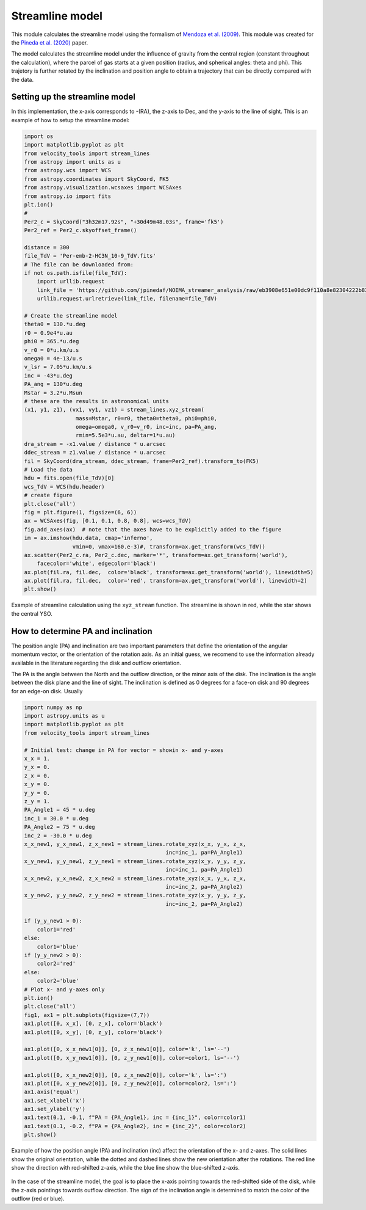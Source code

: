 .. _doc_streamline:

Streamline model
================

This module calculates the streamline model using the formalism of `Mendoza et al. (2009) <https://ui.adsabs.harvard.edu/abs/2009MNRAS.393..579M>`_.
This module was created for the `Pineda et al. (2020) <https://ui.adsabs.harvard.edu/abs/2020NatAs...4.1158P>`_ paper.

The model calculates the streamline model under the influence of gravity from the 
central region (constant throughout the calculation), where the parcel of 
gas starts at a given position (radius, and spherical angles: theta and phi).
This trajetory is further rotated by the inclination and position angle 
to obtain a trajectory that can be directly compared with the data.

Setting up the streamline model
-------------------------------
In this implementation, the x-axis corresponds to -(RA), 
the z-axis to Dec, 
and the y-axis to the line of sight.
This is an example of how to setup the streamline model:

.. code:: python
    
    import os
    import matplotlib.pyplot as plt
    from velocity_tools import stream_lines
    from astropy import units as u
    from astropy.wcs import WCS
    from astropy.coordinates import SkyCoord, FK5
    from astropy.visualization.wcsaxes import WCSAxes
    from astropy.io import fits
    plt.ion()
    #
    Per2_c = SkyCoord("3h32m17.92s", "+30d49m48.03s", frame='fk5')
    Per2_ref = Per2_c.skyoffset_frame()

    distance = 300
    file_TdV = 'Per-emb-2-HC3N_10-9_TdV.fits'
    # The file can be downloaded from:
    if not os.path.isfile(file_TdV):
        import urllib.request
        link_file = 'https://github.com/jpinedaf/NOEMA_streamer_analysis/raw/eb3908e651e00dc9f110a8e82304222b83bb51fe/data/Per-emb-2-HC3N_10-9_TdV.fits'
        urllib.request.urlretrieve(link_file, filename=file_TdV)

    # Create the streamline model
    theta0 = 130.*u.deg
    r0 = 0.9e4*u.au
    phi0 = 365.*u.deg
    v_r0 = 0*u.km/u.s
    omega0 = 4e-13/u.s
    v_lsr = 7.05*u.km/u.s
    inc = -43*u.deg
    PA_ang = 130*u.deg
    Mstar = 3.2*u.Msun
    # these are the results in astronomical units
    (x1, y1, z1), (vx1, vy1, vz1) = stream_lines.xyz_stream(
                    mass=Mstar, r0=r0, theta0=theta0, phi0=phi0,
                    omega=omega0, v_r0=v_r0, inc=inc, pa=PA_ang, 
                    rmin=5.5e3*u.au, deltar=1*u.au)
    dra_stream = -x1.value / distance * u.arcsec
    ddec_stream = z1.value / distance * u.arcsec
    fil = SkyCoord(dra_stream, ddec_stream, frame=Per2_ref).transform_to(FK5)
    # Load the data
    hdu = fits.open(file_TdV)[0]
    wcs_TdV = WCS(hdu.header)
    # create figure
    plt.close('all')
    fig = plt.figure(1, figsize=(6, 6))
    ax = WCSAxes(fig, [0.1, 0.1, 0.8, 0.8], wcs=wcs_TdV)
    fig.add_axes(ax)  # note that the axes have to be explicitly added to the figure
    im = ax.imshow(hdu.data, cmap='inferno', 
                   vmin=0, vmax=160.e-3)#, transform=ax.get_transform(wcs_TdV))
    ax.scatter(Per2_c.ra, Per2_c.dec, marker='*', transform=ax.get_transform('world'), 
        facecolor='white', edgecolor='black')
    ax.plot(fil.ra, fil.dec,  color='black', transform=ax.get_transform('world'), linewidth=5)
    ax.plot(fil.ra, fil.dec,  color='red', transform=ax.get_transform('world'), linewidth=2)
    plt.show()


.. figure:: Figure_simple_stream_xy.png
    :align: center
    :alt: Example of streamline calculation

    Example of streamline calculation using the ``xyz_stream`` function.
    The streamline is shown in red, while the star shows the central YSO.



How to determine PA and inclination
-----------------------------------

The position angle (PA) and inclination are two important parameters that
define the orientation of the angular momentum vector, or the orientation 
of the rotation axis. As an initial guess, we recomend to use the 
information already available in the literature regarding the disk and 
outflow orientation. 

The PA is the angle between the North and the outflow direction, or the 
minor axis of the disk. 
The inclination is the angle between
the disk plane and the line of sight. The inclination is defined as 0 degrees
for a face-on disk and 90 degrees for an edge-on disk.
Usually

.. code:: python
    
    import numpy as np
    import astropy.units as u
    import matplotlib.pyplot as plt
    from velocity_tools import stream_lines

    # Initial test: change in PA for vector = showin x- and y-axes
    x_x = 1.
    y_x = 0.
    z_x = 0.
    x_y = 0.
    y_y = 0.
    z_y = 1.
    PA_Angle1 = 45 * u.deg
    inc_1 = 30.0 * u.deg
    PA_Angle2 = 75 * u.deg
    inc_2 = -30.0 * u.deg
    x_x_new1, y_x_new1, z_x_new1 = stream_lines.rotate_xyz(x_x, y_x, z_x, 
                                                inc=inc_1, pa=PA_Angle1)
    x_y_new1, y_y_new1, z_y_new1 = stream_lines.rotate_xyz(x_y, y_y, z_y, 
                                                inc=inc_1, pa=PA_Angle1)
    x_x_new2, y_x_new2, z_x_new2 = stream_lines.rotate_xyz(x_x, y_x, z_x, 
                                                inc=inc_2, pa=PA_Angle2)
    x_y_new2, y_y_new2, z_y_new2 = stream_lines.rotate_xyz(x_y, y_y, z_y, 
                                                inc=inc_2, pa=PA_Angle2)

    if (y_y_new1 > 0):
        color1='red'
    else:
        color1='blue'
    if (y_y_new2 > 0):
        color2='red'
    else:
        color2='blue'
    # Plot x- and y-axes only
    plt.ion()
    plt.close('all')
    fig1, ax1 = plt.subplots(figsize=(7,7))
    ax1.plot([0, x_x], [0, z_x], color='black')
    ax1.plot([0, x_y], [0, z_y], color='black')

    ax1.plot([0, x_x_new1[0]], [0, z_x_new1[0]], color='k', ls='--')
    ax1.plot([0, x_y_new1[0]], [0, z_y_new1[0]], color=color1, ls='--')

    ax1.plot([0, x_x_new2[0]], [0, z_x_new2[0]], color='k', ls=':')
    ax1.plot([0, x_y_new2[0]], [0, z_y_new2[0]], color=color2, ls=':')
    ax1.axis('equal')
    ax1.set_xlabel('x')
    ax1.set_ylabel('y')
    ax1.text(0.1, -0.1, f"PA = {PA_Angle1}, inc = {inc_1}", color=color1)
    ax1.text(0.1, -0.2, f"PA = {PA_Angle2}, inc = {inc_2}", color=color2)
    plt.show()

.. figure:: Figure_stream_angles.png
    :align: center
    :alt: Example of PA and inclination calculation

    Example of how the position angle (PA) and inclination (inc) affect the orientation of the x- and z-axes.
    The solid lines show the original orientation, while the dotted and dashed lines show the new orientation 
    after the rotations.
    The red line show the direction with red-shifted z-axis, 
    while the blue line show the blue-shifted z-axis.

In the case of the streamline model, the goal is to place the x-axis pointing towards 
the red-shifted side of the disk, 
while the z-axis pointings towards outflow direction.
The sign of the inclination angle is determined to match the color 
of the outflow (red or blue).